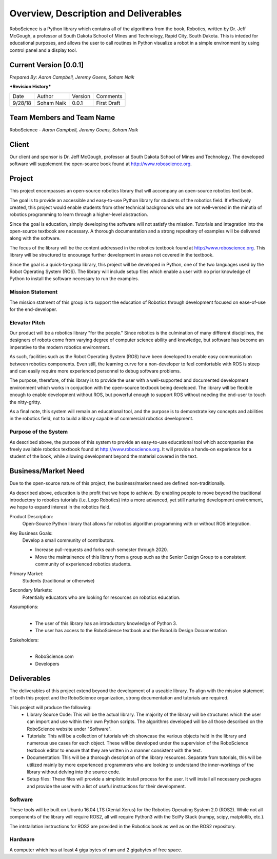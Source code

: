 Overview, Description and Deliverables
======================================

RoboScience is a Python library which contains all of the algorithms 
from the book, Robotics, written by Dr. Jeff McGough, a professor at 
South Dakota School of Mines and Technology, Rapid City, South Dakota. 
This is inteded for educational purposes, and allows the user to call 
routines in Python visualize a robot in a simple environment by using 
control panel and a display tool.


Current Version [0.0.1]
------------------------

*Prepared By:*
*Aaron Campbell,*
*Jeremy Goens,*
*Soham Naik*

|  ***Revision History***

========  ============  =======  ================
  Date       Author     Version     Comments
--------  ------------  -------  ----------------
9/28/18    Soham Naik    0.0.1     First Draft
========  ============  =======  ================



Team Members and Team Name
--------------------------

RoboScience - 
*Aaron Campbell,*
*Jeremy Goens,*
*Soham Naik*

Client
------

Our client and sponsor is Dr. Jeff McGough, professor at South Dakota 
School of Mines and Technology. The developed software will supplement the open-source book found at http://www.roboscience.org.

Project
-------

This project encompasses an open-source robotics library that will accompany an open-source robotics text book.

The goal is to provide an accessible and easy-to-use Python library for students of the robotics field. If effectively created, this project would enable students from other technical backgrounds who are not well-versed in the minutia of robotics programming to learn through a higher-level abstraction. 

Since the goal is education, simply developing the software will not satisfy the mission. Tutorials and integration into the open-source textbook are necessary. A thorough documentation and a strong repository of examples will be delivered along with the software.

The focus of the library will be the content addressed in the robotics textbook found at http://www.roboscience.org. This library will be structured to encourage further development in areas not covered in the textbook. 

Since the goal is a quick-to-grasp library, this project will be developed in Python, one of the two languages used by the Robot Operating System (ROS). The library will include setup files which enable a user with no prior knowledge of Python to install the software necessary to run the examples.


Mission Statement
~~~~~~~~~~~~~~~~~

The mission statment of this group is to support the education of Robotics through development focused on ease-of-use for the end-developer.

Elevator Pitch
~~~~~~~~~~~~~~

Our product will be a robotics library "for the people." Since robotics is the culmination of many different disciplines, the designers of robots come from varying degree of computer science ability and knowledge, but software has become an imperative to the modern robotics environment.

As such, facilities such as the Robot Operating System (ROS) have been developed to enable easy communication between robotics components. Even still, the learning curve for a non-developer to feel comfortable with ROS is steep and can easily require more experienced personnel to debug software problems. 

The purpose, therefore, of this library is to provide the user with a well-supported and documented development environment which works in conjuction with the open-source textbook being developed. The library will be flexible enough to enable development without ROS, but powerful enough to support ROS without needing the end-user to touch the nitty-gritty.

As a final note, this system will remain an educational tool, and the purpose is to demonstrate key concepts and abilities in the robotics field, not to build a library capable of commercial robotics development.

Purpose of the System
~~~~~~~~~~~~~~~~~~~~~

As described above, the purpose of this system to provide an easy-to-use educational tool which accompanies the freely available robotics textbook found at http://www.roboscience.org. It will provide a hands-on experience for a student of the book, while allowing development beyond the material covered in the text.

Business/Market Need
--------------------

Due to the open-source nature of this project, the business/market need are defined non-traditionally.

As described above, education is the profit that we hope to achieve. By enabling people to move beyond the traditional introductory to robotics tutorials (i.e. Lego Robotics) into a more advanced, yet still nurturing development environment, we hope to expand interest in the robotics field.

Product Description:
    Open-Source Python library that allows for robotics algorithm programming with or without ROS integration.

Key Business Goals:
    Develop a small community of contributors.

    - Increase pull-requests and forks each semester through 2020.
    - Move the maintainence of this library from a group such as the Senior Design Group to a consistent community of experienced robotics students.

Primary Market:
    Students (traditional or otherwise)

Secondary Markets:
    Potentially educators who are looking for resources on robotics education.

Assumptions:
    |   

    -  The user of this library has an introductory knowledge of Python 3.

    -  The user has access to the RoboScience textbook and the RoboLib Design Documentation

Stakeholders:
    |   

    -  RoboScience.com

    -  Developers


Deliverables
------------

The deliverables of this project extend beyond the development of a useable library. To align with the mission statement of both this project and the RoboScience organization, strong documentation and tutorials are required.

This project will produce the following:
    - Library Source Code: This will be the actual library. The majority of the library will be structures which the user can import and use within their own Python scripts. The algorithms developed will be all those described on the RoboScience website under "Software".

    - Tutorials: This will be a collection of tutorials which showcase the various objects held in the library and numerous use cases for each object. These will be developed under the supervision of the RoboScience textbook editor to ensure that they are written in a manner consistent with the text.

    - Documentation: This will be a thorough description of the library resources. Separate from tutorials, this will be utilized mainly by more experienced programmers who are looking to understand the inner-workings of the library without delving into the source code.

    - Setup files: These files will provide a simplistic install process for the user. It will install all necessary packages and provide the user with a list of useful instructions for their development.


Software
~~~~~~~~

These tools will be built on Ubuntu 16.04 LTS (Xenial Xerus) for the Robotics Operating System 2.0 (ROS2).
While not all components of the library will require ROS2, all will require Python3 with the SciPy Stack (numpy, scipy, matplotlib, etc.).

The intstallation instructions for ROS2 are provided in the Robotics book as well as on the ROS2 repository.

Hardware
~~~~~~~~

A computer which has at least 4 giga bytes of ram and 2 gigabytes of 
free space.

